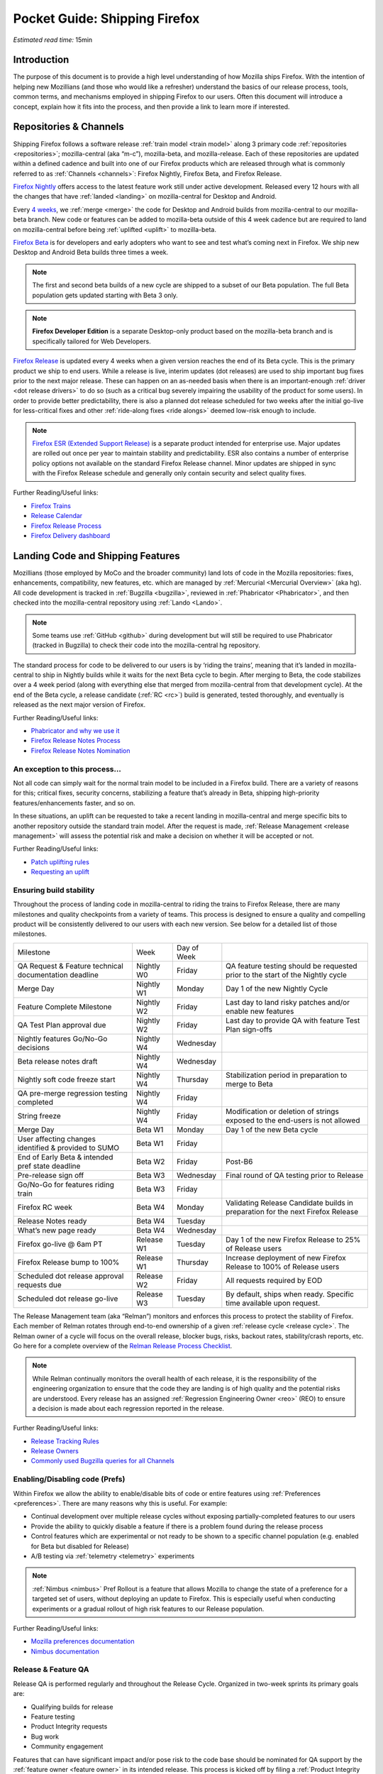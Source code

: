 Pocket Guide: Shipping Firefox
==============================

*Estimated read time:* 15min


Introduction
------------

The purpose of this document is to provide a high level understanding of
how Mozilla ships Firefox. With the intention of helping new Mozillians
(and those who would like a refresher) understand the basics of our
release process, tools, common terms, and mechanisms employed in
shipping Firefox to our users. Often this document will introduce a
concept, explain how it fits into the process, and then provide a link
to learn more if interested.

Repositories & Channels
-----------------------

Shipping Firefox follows a software release :ref:`train model <train model>`
along 3 primary code :ref:`repositories <repositories>`; mozilla-central
(aka “m-c”), mozilla-beta, and mozilla-release. Each of these repositories are
updated within a defined cadence and built into one of our Firefox
products which are released through what is commonly referred to as
:ref:`Channels <channels>`: Firefox Nightly, Firefox Beta, and Firefox Release.

`Firefox Nightly <https://whattrainisitnow.com/release/?version=nightly>`__ offers access
to the latest feature work still under active development. Released every 12 hours with all
the changes that have :ref:`landed <landing>` on mozilla-central for Desktop and Android.

Every `4 weeks <https://whattrainisitnow.com/calendar/>`__, we :ref:`merge <merge>` the code
for Desktop and Android builds from mozilla-central to our mozilla-beta branch. New code or
features can be added to mozilla-beta outside of this 4 week cadence but are required to land
on mozilla-central before being :ref:`uplifted <uplift>` to mozilla-beta.

`Firefox Beta <https://whattrainisitnow.com/release/?version=beta>`__ is for developers and early
adopters who want to see and test what’s coming next in Firefox. We ship new Desktop and Android
Beta builds three times a week.

.. note::

  The first and second beta builds of a new cycle are shipped to a
  subset of our Beta population. The full Beta population gets updated
  starting with Beta 3 only.

.. note::

  **Firefox Developer Edition** is a separate Desktop-only product based on
  the mozilla-beta branch and is specifically tailored for Web Developers.

`Firefox Release <https://whattrainisitnow.com/release/?version=release>`__ is updated every 4 weeks
when a given version reaches the end of its Beta cycle. This is the primary product we ship to end users.
While a release is live, interim updates (dot releases) are used to ship important bug fixes prior to
the next major release. These can happen on an as-needed basis when there is an important-enough
:ref:`driver <dot release drivers>` to do so (such as a critical bug severely impairing the usability
of the product for some users). In order to provide better predictability, there is also a planned
dot release scheduled for two weeks after the initial go-live for less-critical fixes and other
:ref:`ride-along fixes <ride alongs>` deemed low-risk enough to include.

.. note::
  `Firefox ESR (Extended Support Release) <https://whattrainisitnow.com/release/?version=esr>`__ is
  a separate product intended for enterprise use. Major updates are rolled out once per year to maintain
  stability and predictability. ESR also contains a number of enterprise policy options not available on
  the standard Firefox Release channel. Minor updates are shipped in sync with the Firefox Release
  schedule and generally only contain security and select quality fixes.

Further Reading/Useful links:

-  `Firefox Trains <https://whattrainisitnow.com/>`__
-  `Release Calendar <https://whattrainisitnow.com/calendar/>`__
-  `Firefox Release Process <https://wiki.mozilla.org/Release_Management/Release_Process>`__
-  `Firefox Delivery dashboard <https://mozilla.github.io/delivery-dashboard/>`__

Landing Code and Shipping Features
----------------------------------

Mozillians (those employed by MoCo and the broader community) land lots of code in
the Mozilla repositories: fixes, enhancements, compatibility, new features, etc. which are
managed by :ref:`Mercurial <Mercurial Overview>` (aka hg). All code development is tracked in
:ref:`Bugzilla <bugzilla>`, reviewed in :ref:`Phabricator <Phabricator>`, and then checked
into the mozilla-central repository using :ref:`Lando <Lando>`.

.. note::

  Some teams use :ref:`GitHub <github>` during development but will still be required to use
  Phabricator (tracked in Bugzilla) to check their code into the mozilla-central hg repository.

The standard process for code to be delivered to our users is by ‘riding the trains’, meaning that
it’s landed in mozilla-central to ship in Nightly builds while it waits for the next Beta cycle to
begin. After merging to Beta, the code stabilizes over a 4 week period (along with everything else
that merged from mozilla-central from that development cycle). At the end of the Beta cycle, a
release candidate (:ref:`RC <rc>`) build is generated, tested thoroughly, and eventually is released
as the next major version of Firefox.

Further Reading/Useful links:

-  `Phabricator and why we use it <https://wiki.mozilla.org/Phabricator>`__
-  `Firefox Release Notes Process <https://wiki.mozilla.org/Release_Management/Release_Notes>`__
-  `Firefox Release Notes Nomination <https://wiki.mozilla.org/Release_Management/Release_Notes_Nomination>`__

An exception to this process...
~~~~~~~~~~~~~~~~~~~~~~~~~~~~~~~

Not all code can simply wait for the normal train model to be included in a Firefox build.
There are a variety of reasons for this; critical fixes, security concerns, stabilizing a feature
that’s already in Beta, shipping high-priority features/enhancements faster, and so on.

In these situations, an uplift can be requested to take a recent landing in mozilla-central and
merge specific bits to another repository outside the standard train model. After the request is made,
:ref:`Release Management <release management>` will assess the potential risk and make a decision on
whether it will be accepted or not.

Further Reading/Useful links:

-  `Patch uplifting rules <https://wiki.mozilla.org/Release_Management/Uplift_rules>`__
-  `Requesting an uplift <https://wiki.mozilla.org/Release_Management/Requesting_an_Uplift>`__

Ensuring build stability
~~~~~~~~~~~~~~~~~~~~~~~~

Throughout the process of landing code in mozilla-central to riding the trains to Firefox Release,
there are many milestones and quality checkpoints from a variety of teams. This process is designed
to ensure a quality and compelling product will be consistently delivered to our users with each new
version. See below for a detailed list of those milestones.

===================================================== ================ ================= =======================================================================================
Milestone                                             Week             Day of Week
----------------------------------------------------- ---------------- ----------------- ---------------------------------------------------------------------------------------
QA Request & Feature technical documentation deadline Nightly W0       Friday            QA feature testing should be requested prior to the start of the Nightly cycle
Merge Day                                             Nightly W1       Monday            Day 1 of the new Nightly Cycle
Feature Complete Milestone                            Nightly W2       Friday            Last day to land risky patches and/or enable new features
QA Test Plan approval due                             Nightly W2       Friday            Last day to provide QA with feature Test Plan sign-offs
Nightly features Go/No-Go decisions                   Nightly W4       Wednesday
Beta release notes draft                              Nightly W4       Wednesday
Nightly soft code freeze start                        Nightly W4       Thursday          Stabilization period in preparation to merge to Beta
QA pre-merge regression testing completed             Nightly W4       Friday
String freeze                                         Nightly W4       Friday            Modification or deletion of strings exposed to the end-users is not allowed
Merge Day                                             Beta W1          Monday            Day 1 of the new Beta cycle
User affecting changes identified & provided to SUMO  Beta W1          Friday
End of Early Beta & intended pref state deadline      Beta W2          Friday            Post-B6
Pre-release sign off                                  Beta W3          Wednesday         Final round of QA testing prior to Release
Go/No-Go for features riding train                    Beta W3          Friday
Firefox RC week                                       Beta W4          Monday            Validating Release Candidate builds in preparation for the next Firefox Release
Release Notes ready                                   Beta W4          Tuesday
What’s new page ready                                 Beta W4          Wednesday
Firefox go-live @ 6am PT                              Release W1       Tuesday           Day 1 of the new Firefox Release to 25% of Release users
Firefox Release bump to 100%                          Release W1       Thursday          Increase deployment of new Firefox Release to 100% of Release users
Scheduled dot release approval requests due           Release W2       Friday            All requests required by EOD
Scheduled dot release go-live                         Release W3       Tuesday           By default, ships when ready. Specific time available upon request.
===================================================== ================ ================= =======================================================================================


The Release Management team (aka “Relman”) monitors and enforces this process to protect the
stability of Firefox. Each member of Relman rotates through end-to-end ownership of a given
:ref:`release cycle <release cycle>`. The Relman owner of a cycle will focus on the overall release,
blocker bugs, risks, backout rates, stability/crash reports, etc. Go here for a complete overview of
the `Relman Release Process Checklist <https://wiki.mozilla.org/Release_Management/Release_Process_Checklist_Documentation>`__.

.. note::

  While Relman continually monitors the overall health of each release, it is the responsibility
  of the engineering organization to ensure that the code they are landing is of high quality and the
  potential risks are understood. Every release has an assigned :ref:`Regression Engineering
  Owner <reo>` (REO) to ensure a decision is made about each regression reported in the release.

Further Reading/Useful links:

-  `Release Tracking Rules <https://wiki.mozilla.org/Release_Management/Tracking_rules>`__
-  `Release Owners <https://wiki.mozilla.org/Release_Management/Release_owners>`__
-  `Commonly used Bugzilla queries for all Channels <https://trainqueries.herokuapp.com/>`__

Enabling/Disabling code (Prefs)
~~~~~~~~~~~~~~~~~~~~~~~~~~~~~~~

Within Firefox we allow the ability to enable/disable bits of code or entire features using
:ref:`Preferences <preferences>`. There are many reasons why this is useful. For example:

-  Continual development over multiple release cycles without exposing partially-completed
   features to our users
-  Provide the ability to quickly disable a feature if there is a problem found during the
   release process
-  Control features which are experimental or not ready to be shown to a specific channel
   population (e.g. enabled for Beta but disabled for Release)
-  A/B testing via :ref:`telemetry <telemetry>` experiments

.. note::

  :ref:`Nimbus <nimbus>` Pref Rollout is a feature that allows Mozilla to change the state of a
  preference for a targeted set of users, without deploying an update to Firefox. This is
  especially useful when conducting experiments or a gradual rollout of high risk features
  to our Release population.

Further Reading/Useful links:

-  `Mozilla preferences documentation <https://firefox-source-docs.mozilla.org/modules/libpref/index.html>`__
-  `Nimbus documentation <https://experimenter.info/>`__

Release & Feature QA
~~~~~~~~~~~~~~~~~~~~

Release QA is performed regularly and throughout the Release Cycle.
Organized in two-week sprints its primary goals are:

-  Qualifying builds for release
-  Feature testing
-  Product Integrity requests
-  Bug work
-  Community engagement

Features that can have significant impact and/or pose risk to the code
base should be nominated for QA support by the :ref:`feature
owner <feature owner>` in its intended release. This process is kicked
off by filing a :ref:`Product Integrity <product integrity>` team request
:ref:`PI request <pi request>`. These are due by the end of week 2
of the Nightly cycle.

.. note::

  Manual QA testing is only required for features as they go
  through the Beta cycle. Nightly Feature testing is always optional.

Further Reading/Useful links:

-  `QA Feature
   Testing <https://wiki.mozilla.org/QA/Feature_Testing_v2>`__
-  `Release QA
   overview <https://docs.google.com/document/d/1ic_3TO9-kNmZr11h1ZpyQbSlgiXzVewr3kSAP5ML4mQ/edit#heading=h.pvvuwlkkvtc4>`__
-  `PI Request template and
   overview <https://mana.mozilla.org/wiki/pages/viewpage.action?spaceKey=PI&title=PI+Request>`__

Experiments
~~~~~~~~~~~

As we deliver new features to our users, we continually ask ourselves about the potential impacts,
both positive and negative. For many new features, we will run an experiment to gather data around
these impacts. A simple definition of an experiment is a way to measure how a change to our product
affects how people use it.

An experiment has three parts:

1. A new feature that can be selectively enabled
2. A group of users to test the new feature
3. Telemetry to measure how people interact with the new feature

Experiments are managed by an in-house tool called `Experimenter <https://experimenter.services.mozilla.com/>`__.

Further Reading/Useful links:

-  `More about experiments and Experimenter <https://github.com/mozilla/experimenter>`__
-  `Requesting a new Experiment <https://experimenter.services.mozilla.com/experiments/new/>`__
   (Follow the ‘help’ links to learn more)
-  `Telemetry <https://wiki.mozilla.org/Telemetry>`__

Definitions
-----------

.. _approval flag:

**Approval Flag** - A flag that represents a security approval or uplift
request on a patch.

.. _bugzilla:

**Bugzilla** - Web-based general purpose bug tracking system and testing
tool.

.. _channel:

**Channel** - Development channels producing concurrent releases of
Firefox for Windows, Mac, Linux, and Android.

.. _chemspill:

**Chemspill** - Short for Chemical Spill. A chemspill is a rapid
security-driven or critical stsbility dot release of our product.

.. _channel meeting:

**Channel Meeting** - A twice weekly time to check in on the status
of the active releases with the release team.

.. _dot release drivers:

**Dot Release Drivers** - Issues/Fixes that are significant enough to
warrant a minor dot release to the Firefox Release Channel. Usually to
fix a stability (top-crash) or Security (Chemspill) issue.

.. _early beta:

**Early Beta** - Beta releases with the features gated by EARLY_BETA_OR_EARLIER
enabled. The first 2 weeks of Beta releases during the cycle are early beta releases.

.. _feature owner:

**Feature Owner** - The person who is ultimately responsible for
developing a high quality feature. This is typically an Engineering
Manager or Product Manager.

.. _github:

**Github** - Web-based version control and collaboration platform for
software developers

.. _gtb:

**GTB** - Acronym for Go to build.  Mostly used in the release schedule
communication ("Go to build on March 18"), this means that we initiate the
building of a specific release.

.. _landing:

**Landing** - A general term used for when code is merged into a
particular source code repository

.. _lando:

**Lando** - Automated code lander for Mozilla. It is integrated with
our `Phabricator instance <https://phabricator.services.mozilla.com>`__
and can be used to land revisions to various repositories.

.. _mercurial:

**Mercurial** - A source-code management tool (just like git)
which allows users to keep track of changes to the source code
locally and share their changes with others. It is also called hg.

.. _merge:

**Merge** - General term used to describe the process of integrating and
reconciling file changes within the mozilla repositories

.. _nightly soft code freeze:

**Nightly Soft Code Freeze** - Last week of the nightly cycle on mozilla-central
just before the merge to beta during which landing risky or experimental code
in the repository is discouraged.

.. _nimbus:

**Nimbus** - Nimbus is a collection of servers, workflows, and
Firefox components that enables Mozilla to remotely control Firefox
clients in the wild based on precise criteria

.. _nucleus:

**Nucleus** - Name of the internal application used by release managers
to prepare and publish release notes. The data in this application is
fetched by mozilla.org.

.. _orange_factor:

**Orange** - Also called flaky or intermittent tests. Describes a state
when a test or a testsuite can intermittently fail.

.. _phabricator:

**Phabricator** - Mozilla’s instance of the web-based software
development collaboration tool suite. Read more about `Phabricator as a
product <https://phacility.com/phabricator/>`__.

.. _pi request:

**PI Request** - Short for Product Integrity Request is a form
submission request that’s used to engage the PI team for a variety of
services. Most commonly used to request Feature QA it can also be used
for Security, Fuzzing, Performance, and many other services.

.. _preferences:

**Preferences** - A preference is any value or defined behavior that can
be set (e.g. enabled or disabled). Preference changes via user interface
usually take effect immediately. The values are saved to the user’s
Firefox profile on disk (in prefs.js).

.. _rc:

**Release Candidate** - Beta version with potential to be a final
product, which is ready to release unless significant bugs emerge.

.. _rc week:

**RC Week** - The week prior to release go-live is known as RC week.
During this week an RC is produced and tested.

.. _release cycle:

**Release Cycle** - The sum of stages of development and maturity for
the Firefox Release Product.

.. _reo:

**Regression Engineering Owner** - A partner for release management
assigned to each release. They both keep a mental state of how we are
doing and ensure a decision is made about each regression reported in
the release. AKA *REO*.

.. _release engineering:

**Release engineering** - Team primarily responsible for maintaining
the build pipeline, the signature mechanisms, the update servers, etc. aka *releng*

.. _release management:

**Release Management** - Team primarily responsible for the process of
managing, planning, scheduling and controlling a software build through
different stages and environments. aka *relman*.

.. _relnotes:

**Relnotes** - Short for release notes. Firefox Nightly, Beta, and Release each ship
with release notes.

.. _Repository:

**Repository** - a collection of stored data from existing databases
merged into one so that it may be shared, analyzed or updated throughout
an organization.

.. _ride alongs:

**Ride Alongs** - Bug fixes that are impacting release users but not
considered severe enough to ship without an identified dot release
driver.

.. _rollout:

**Rollout** - Shipping a release to a percentage of the release population.

.. _status flags:

**Status Flags** - A flag that represents the status of the bug with
respect to a Firefox release.

.. _string freeze:

**String Freeze** - Period during which the introduction, modification, or
deletion of strings exposed to the end-users is not allowed so as to allow our
localizers to translate our product.

.. _taskcluster:

**taskcluster** - Our execution framework to build, run tests on multiple
operating system, hardware and cloud providers.

.. _telemetry:

**Telemetry** - Firefox measures and collects non-personal information,
such as performance, hardware, usage and customizations. This
information is used by Mozilla to improve Firefox.

.. _train model:

**Train model** - a form of software release schedule in which a number
of distinct series of versioned software releases are released as a
number of different "trains" on a regular schedule.

.. _tracking flags:

**Tracking Flags** - A Bugzilla flag that shows whether a bug is being investigated
for possible resolution in a Firefox release. Bugs marked tracking-Firefox XX are
bugs that must be resolved one way or another before a particular release ship.

.. _throttle unthrottle:

**Throttle/Unthrottle a rollout** - Throttle is restricting a release rollout to 0%
of the release population, users can still choose to update but are not updated
automatically. Unthrottle is removing the release rollout restriction.

.. _uplift:

**Uplift** - the action of taking parts from a newer version of a
software system (mozilla-central or mozilla-beta) and porting them to an
older version of the same software (mozilla-beta, mozilla-release or ESR)
